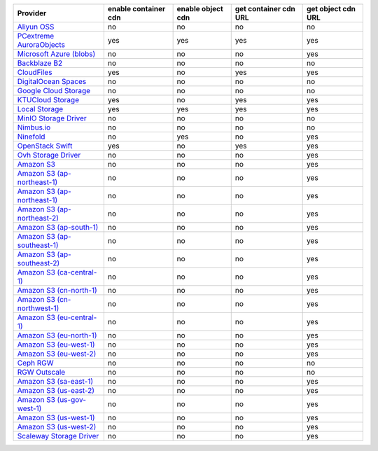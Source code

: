 .. NOTE: This file has been generated automatically using generate_provider_feature_matrix_table.py script, don't manually edit it

============================= ==================== ================= ===================== ==================
Provider                      enable container cdn enable object cdn get container cdn URL get object cdn URL
============================= ==================== ================= ===================== ==================
`Aliyun OSS`_                 no                   no                no                    no                
`PCextreme AuroraObjects`_    yes                  yes               yes                   yes               
`Microsoft Azure (blobs)`_    no                   no                no                    yes               
`Backblaze B2`_               no                   no                no                    no                
`CloudFiles`_                 yes                  no                yes                   yes               
`DigitalOcean Spaces`_        no                   no                no                    no                
`Google Cloud Storage`_       no                   no                no                    no                
`KTUCloud Storage`_           yes                  no                yes                   yes               
`Local Storage`_              yes                  yes               yes                   yes               
`MinIO Storage Driver`_       no                   no                no                    no                
`Nimbus.io`_                  no                   no                no                    no                
`Ninefold`_                   no                   yes               no                    yes               
`OpenStack Swift`_            yes                  no                yes                   yes               
`Ovh Storage Driver`_         no                   no                no                    yes               
`Amazon S3`_                  no                   no                no                    yes               
`Amazon S3 (ap-northeast-1)`_ no                   no                no                    yes               
`Amazon S3 (ap-northeast-1)`_ no                   no                no                    yes               
`Amazon S3 (ap-northeast-2)`_ no                   no                no                    yes               
`Amazon S3 (ap-south-1)`_     no                   no                no                    yes               
`Amazon S3 (ap-southeast-1)`_ no                   no                no                    yes               
`Amazon S3 (ap-southeast-2)`_ no                   no                no                    yes               
`Amazon S3 (ca-central-1)`_   no                   no                no                    yes               
`Amazon S3 (cn-north-1)`_     no                   no                no                    yes               
`Amazon S3 (cn-northwest-1)`_ no                   no                no                    yes               
`Amazon S3 (eu-central-1)`_   no                   no                no                    yes               
`Amazon S3 (eu-north-1)`_     no                   no                no                    yes               
`Amazon S3 (eu-west-1)`_      no                   no                no                    yes               
`Amazon S3 (eu-west-2)`_      no                   no                no                    yes               
`Ceph RGW`_                   no                   no                no                    no                
`RGW Outscale`_               no                   no                no                    no                
`Amazon S3 (sa-east-1)`_      no                   no                no                    yes               
`Amazon S3 (us-east-2)`_      no                   no                no                    yes               
`Amazon S3 (us-gov-west-1)`_  no                   no                no                    yes               
`Amazon S3 (us-west-1)`_      no                   no                no                    yes               
`Amazon S3 (us-west-2)`_      no                   no                no                    yes               
`Scaleway Storage Driver`_    no                   no                no                    yes               
============================= ==================== ================= ===================== ==================

.. _`Aliyun OSS`: http://www.aliyun.com/product/oss
.. _`PCextreme AuroraObjects`: https://www.pcextreme.com/aurora/objects
.. _`Microsoft Azure (blobs)`: http://windows.azure.com/
.. _`Backblaze B2`: https://www.backblaze.com/b2/
.. _`CloudFiles`: http://www.rackspace.com/
.. _`DigitalOcean Spaces`: https://www.digitalocean.com/products/object-storage/
.. _`Google Cloud Storage`: http://cloud.google.com/storage
.. _`KTUCloud Storage`: http://www.rackspace.com/
.. _`Local Storage`: http://example.com
.. _`MinIO Storage Driver`: https://min.io/
.. _`Nimbus.io`: https://nimbus.io/
.. _`Ninefold`: http://ninefold.com/
.. _`OpenStack Swift`: http://www.rackspace.com/
.. _`Ovh Storage Driver`: https://www.ovhcloud.com/en/public-cloud/object-storage/
.. _`Amazon S3`: http://aws.amazon.com/s3/
.. _`Amazon S3 (ap-northeast-1)`: http://aws.amazon.com/s3/
.. _`Amazon S3 (ap-northeast-1)`: http://aws.amazon.com/s3/
.. _`Amazon S3 (ap-northeast-2)`: http://aws.amazon.com/s3/
.. _`Amazon S3 (ap-south-1)`: http://aws.amazon.com/s3/
.. _`Amazon S3 (ap-southeast-1)`: http://aws.amazon.com/s3/
.. _`Amazon S3 (ap-southeast-2)`: http://aws.amazon.com/s3/
.. _`Amazon S3 (ca-central-1)`: http://aws.amazon.com/s3/
.. _`Amazon S3 (cn-north-1)`: http://aws.amazon.com/s3/
.. _`Amazon S3 (cn-northwest-1)`: http://aws.amazon.com/s3/
.. _`Amazon S3 (eu-central-1)`: http://aws.amazon.com/s3/
.. _`Amazon S3 (eu-north-1)`: http://aws.amazon.com/s3/
.. _`Amazon S3 (eu-west-1)`: http://aws.amazon.com/s3/
.. _`Amazon S3 (eu-west-2)`: http://aws.amazon.com/s3/
.. _`Ceph RGW`: http://ceph.com/
.. _`RGW Outscale`: https://en.outscale.com/
.. _`Amazon S3 (sa-east-1)`: http://aws.amazon.com/s3/
.. _`Amazon S3 (us-east-2)`: http://aws.amazon.com/s3/
.. _`Amazon S3 (us-gov-west-1)`: http://aws.amazon.com/s3/
.. _`Amazon S3 (us-west-1)`: http://aws.amazon.com/s3/
.. _`Amazon S3 (us-west-2)`: http://aws.amazon.com/s3/
.. _`Scaleway Storage Driver`: https://www.scaleway.com/en/object-storage/
